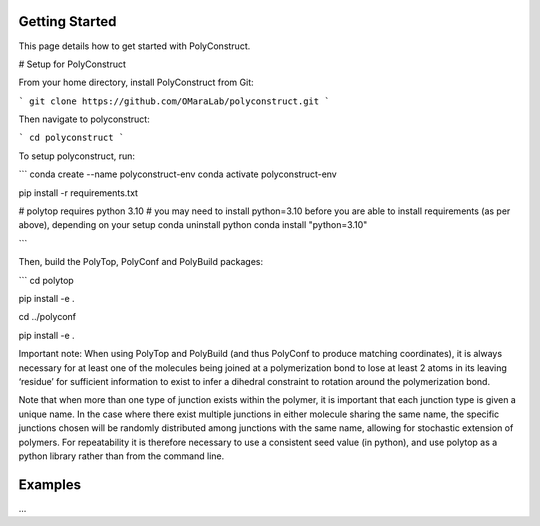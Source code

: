 Getting Started
===============

This page details how to get started with PolyConstruct.


# Setup for PolyConstruct

From your home directory, install PolyConstruct from Git:

```
git clone https://github.com/OMaraLab/polyconstruct.git
```

Then navigate to polyconstruct:

```
cd polyconstruct
```

To setup polyconstruct, run: 

```
conda create --name polyconstruct-env
conda activate polyconstruct-env

pip install -r requirements.txt

# polytop requires python 3.10
# you may need to install python=3.10 before you are able to install requirements (as per above), depending on your setup
conda uninstall python
conda install "python=3.10"

```

Then, build the PolyTop, PolyConf and PolyBuild packages:

```
cd polytop

pip install -e .

cd ../polyconf

pip install -e .



Important note: When using PolyTop and PolyBuild (and thus PolyConf to produce matching coordinates), it is always necessary for at least one of the molecules being joined at a polymerization bond to lose at least 2 atoms in its leaving ‘residue’ for sufficient information to exist to infer a dihedral constraint to rotation around the polymerization bond. 

Note that when more than one type of junction exists within the polymer,  it is important that each junction type is given a unique name. In the case where there exist multiple junctions in either molecule sharing the same name, the specific junctions chosen will be randomly distributed among junctions with the same name, allowing for stochastic extension of polymers.  For repeatability it is therefore necessary to use a consistent seed value (in python), and use polytop as a python library rather than from the command line.


Examples
===========

...